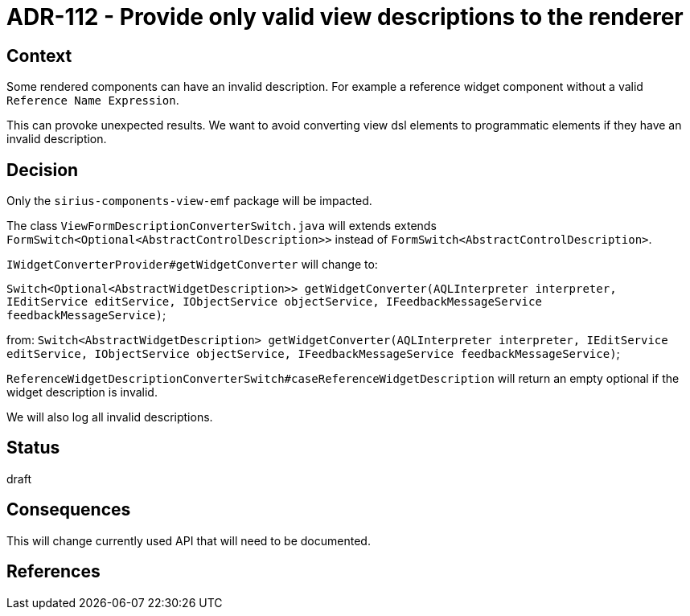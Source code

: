 = ADR-112 - Provide only valid view descriptions to the renderer

== Context

Some rendered components  can have an invalid description.
For example a reference widget component without a valid `Reference Name Expression`.

This can provoke unexpected results.
We want to avoid converting view dsl elements to programmatic elements if they have an invalid description.

== Decision

Only the `sirius-components-view-emf` package will be impacted.

The class `ViewFormDescriptionConverterSwitch.java` will extends extends `FormSwitch<Optional<AbstractControlDescription>>` instead of `FormSwitch<AbstractControlDescription>`.

`IWidgetConverterProvider#getWidgetConverter` will change to:

`Switch<Optional<AbstractWidgetDescription>> getWidgetConverter(AQLInterpreter interpreter, IEditService editService, IObjectService objectService, IFeedbackMessageService feedbackMessageService)`;

from:
`Switch<AbstractWidgetDescription> getWidgetConverter(AQLInterpreter interpreter, IEditService editService, IObjectService objectService, IFeedbackMessageService feedbackMessageService)`;

`ReferenceWidgetDescriptionConverterSwitch#caseReferenceWidgetDescription` will return an empty optional if the widget description is invalid.


We will also log all invalid descriptions.

== Status

draft

== Consequences

This will change currently used API that will need to be documented.

== References


